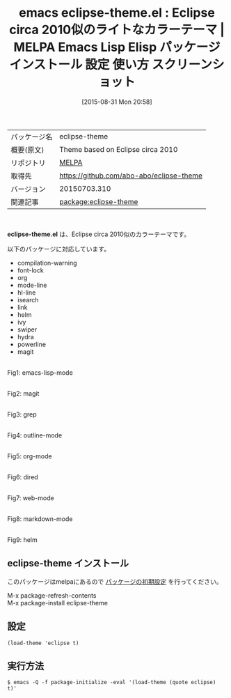 #+BLOG: rubikitch
#+POSTID: 1938
#+DATE: [2015-08-31 Mon 20:58]
#+PERMALINK: eclipse-theme
#+OPTIONS: toc:nil num:nil todo:nil pri:nil tags:nil ^:nil \n:t -:nil
#+ISPAGE: nil
#+DESCRIPTION:
# (progn (erase-buffer)(find-file-hook--org2blog/wp-mode))
#+BLOG: rubikitch
#+CATEGORY: Emacs, theme
#+EL_PKG_NAME: eclipse-theme
#+EL_TAGS: emacs, %p, %p.el, emacs lisp %p, elisp %p, emacs %f %p, emacs %p 使い方, emacs %p 設定, emacs パッケージ %p, emacs %p スクリーンショット, color-theme, カラーテーマ
#+EL_TITLE: Emacs Lisp Elisp パッケージ インストール 設定 使い方 スクリーンショット
#+EL_TITLE0: Eclipse circa 2010似のライトなカラーテーマ
#+EL_URL: 
#+begin: org2blog
#+DESCRIPTION: MELPAのEmacs Lispパッケージeclipse-themeの紹介
#+MYTAGS: package:eclipse-theme, emacs 使い方, emacs コマンド, emacs, eclipse-theme, eclipse-theme.el, emacs lisp eclipse-theme, elisp eclipse-theme, emacs melpa eclipse-theme, emacs eclipse-theme 使い方, emacs eclipse-theme 設定, emacs パッケージ eclipse-theme, emacs eclipse-theme スクリーンショット, color-theme, カラーテーマ
#+TAGS: package:eclipse-theme, emacs 使い方, emacs コマンド, emacs, eclipse-theme, eclipse-theme.el, emacs lisp eclipse-theme, elisp eclipse-theme, emacs melpa eclipse-theme, emacs eclipse-theme 使い方, emacs eclipse-theme 設定, emacs パッケージ eclipse-theme, emacs eclipse-theme スクリーンショット, color-theme, カラーテーマ, Emacs, theme, eclipse-theme.el
#+TITLE: emacs eclipse-theme.el : Eclipse circa 2010似のライトなカラーテーマ | MELPA Emacs Lisp Elisp パッケージ インストール 設定 使い方 スクリーンショット
#+BEGIN_HTML
<table>
<tr><td>パッケージ名</td><td>eclipse-theme</td></tr>
<tr><td>概要(原文)</td><td>Theme based on Eclipse circa 2010</td></tr>
<tr><td>リポジトリ</td><td><a href="http://melpa.org/">MELPA</a></td></tr>
<tr><td>取得先</td><td><a href="https://github.com/abo-abo/eclipse-theme">https://github.com/abo-abo/eclipse-theme</a></td></tr>
<tr><td>バージョン</td><td>20150703.310</td></tr>
<tr><td>関連記事</td><td><a href="http://rubikitch.com/tag/package:eclipse-theme/">package:eclipse-theme</a> </td></tr>
</table>
<br />
#+END_HTML
*eclipse-theme.el* は、Eclipse circa 2010似のカラーテーマです。

# (save-window-excursion (async-shell-command "emacs-test -eval '(load-theme (quote eclipse) t)'"))
以下のパッケージに対応しています。
- compilation-warning
- font-lock
- org
- mode-line
- hl-line
- isearch
- link
- helm
- ivy
- swiper
- hydra
- powerline
- magit

# (progn (forward-line 1)(shell-command "screenshot-time.rb org_theme_template" t))
#+ATTR_HTML: :width 480
[[file:/r/sync/screenshots/20150831210015.png]]
Fig1: emacs-lisp-mode

#+ATTR_HTML: :width 480
[[file:/r/sync/screenshots/20150831210021.png]]
Fig2: magit

#+ATTR_HTML: :width 480
[[file:/r/sync/screenshots/20150831210024.png]]
Fig3: grep

#+ATTR_HTML: :width 480
[[file:/r/sync/screenshots/20150831210028.png]]
Fig4: outline-mode

#+ATTR_HTML: :width 480
[[file:/r/sync/screenshots/20150831210031.png]]
Fig5: org-mode

#+ATTR_HTML: :width 480
[[file:/r/sync/screenshots/20150831210035.png]]
Fig6: dired

#+ATTR_HTML: :width 480
[[file:/r/sync/screenshots/20150831210038.png]]
Fig7: web-mode

#+ATTR_HTML: :width 480
[[file:/r/sync/screenshots/20150831210042.png]]
Fig8: markdown-mode

#+ATTR_HTML: :width 480
[[file:/r/sync/screenshots/20150831210047.png]]
Fig9: helm
** eclipse-theme インストール
このパッケージはmelpaにあるので [[http://rubikitch.com/package-initialize][パッケージの初期設定]] を行ってください。

M-x package-refresh-contents
M-x package-install eclipse-theme


#+end:
** 概要                                                             :noexport:
*eclipse-theme.el* は、Eclipse circa 2010似のカラーテーマです。

# (save-window-excursion (async-shell-command "emacs-test -eval '(load-theme (quote eclipse) t)'"))
以下のパッケージに対応しています。
- compilation-warning
- font-lock
- org
- mode-line
- hl-line
- isearch
- link
- helm
- ivy
- swiper
- hydra
- powerline
- magit

# (progn (forward-line 1)(shell-command "screenshot-time.rb org_theme_template" t))
#+ATTR_HTML: :width 480
[[file:/r/sync/screenshots/20150831210015.png]]
Fig10: emacs-lisp-mode

#+ATTR_HTML: :width 480
[[file:/r/sync/screenshots/20150831210021.png]]
Fig11: magit

#+ATTR_HTML: :width 480
[[file:/r/sync/screenshots/20150831210024.png]]
Fig12: grep

#+ATTR_HTML: :width 480
[[file:/r/sync/screenshots/20150831210028.png]]
Fig13: outline-mode

#+ATTR_HTML: :width 480
[[file:/r/sync/screenshots/20150831210031.png]]
Fig14: org-mode

#+ATTR_HTML: :width 480
[[file:/r/sync/screenshots/20150831210035.png]]
Fig15: dired

#+ATTR_HTML: :width 480
[[file:/r/sync/screenshots/20150831210038.png]]
Fig16: web-mode

#+ATTR_HTML: :width 480
[[file:/r/sync/screenshots/20150831210042.png]]
Fig17: markdown-mode

#+ATTR_HTML: :width 480
[[file:/r/sync/screenshots/20150831210047.png]]
Fig18: helm

** 設定
#+BEGIN_SRC fundamental
(load-theme 'eclipse t)
#+END_SRC

** 実行方法
#+BEGIN_EXAMPLE
$ emacs -Q -f package-initialize -eval '(load-theme (quote eclipse) t)'
#+END_EXAMPLE

# (progn (forward-line 1)(shell-command "screenshot-time.rb org_template" t))
